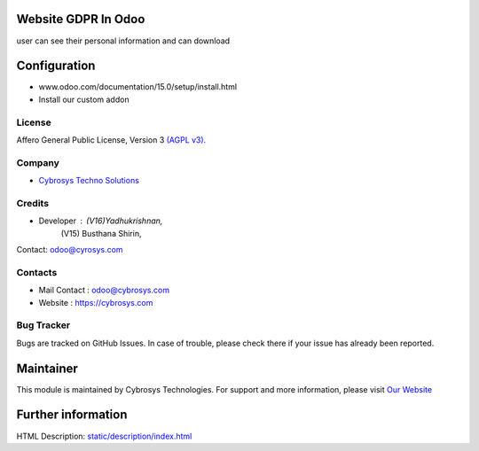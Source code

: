 .. image:: https://img.shields.io/badge/license-AGPL--3-blue.svg
    :target: https://www.gnu.org/licenses/agpl-3.0-standalone.html
    :alt: License: AGPL-3

Website GDPR In Odoo
====================
user can see their personal information and can download

Configuration
=============
- www.odoo.com/documentation/15.0/setup/install.html
- Install our custom addon

License
-------
Affero General Public License, Version 3 `(AGPL v3).
<https://www.gnu.org/licenses/agpl-3.0-standalone.html>`__

Company
-------
* `Cybrosys Techno Solutions <https://cybrosys.com/>`__

Credits
-------
* Developer : 	(V16)Yadhukrishnan,
                (V15) Busthana Shirin,
Contact:  odoo@cyrosys.com

Contacts
--------
* Mail Contact : odoo@cybrosys.com
* Website : https://cybrosys.com

Bug Tracker
-----------
Bugs are tracked on GitHub Issues. In case of trouble, please check there if your issue has already been reported.

Maintainer
==========
.. image:: https://cybrosys.com/images/logo.png
   :target: https://cybrosys.com
This module is maintained by Cybrosys Technologies.
For support and more information, please visit `Our Website <https://cybrosys.com/>`__

Further information
===================
HTML Description: `<static/description/index.html>`__
